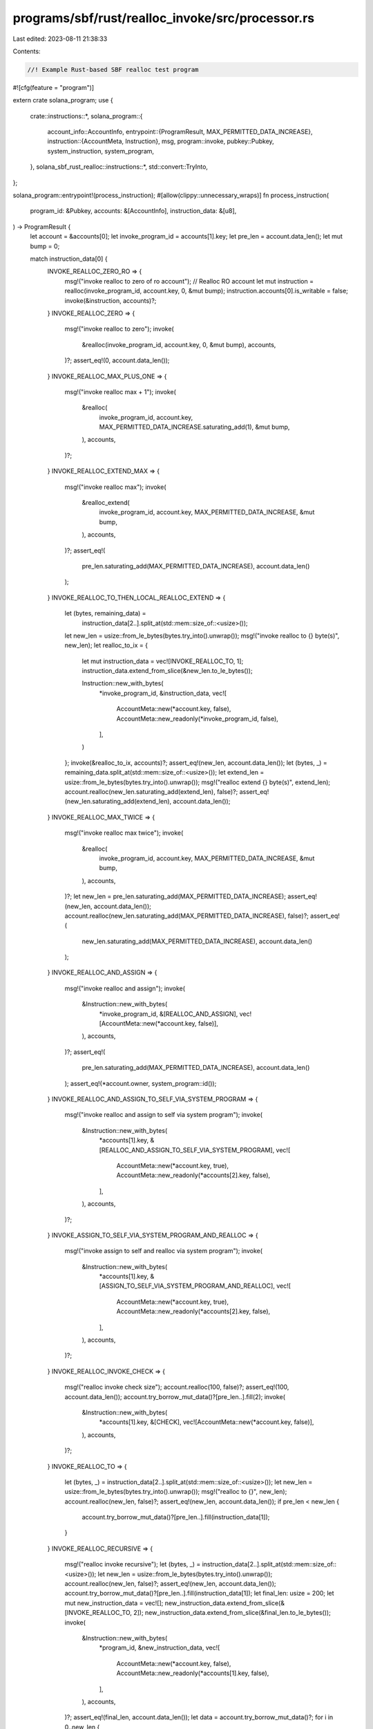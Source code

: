 programs/sbf/rust/realloc_invoke/src/processor.rs
=================================================

Last edited: 2023-08-11 21:38:33

Contents:

.. code-block:: rs

    //! Example Rust-based SBF realloc test program

#![cfg(feature = "program")]

extern crate solana_program;
use {
    crate::instructions::*,
    solana_program::{
        account_info::AccountInfo,
        entrypoint::{ProgramResult, MAX_PERMITTED_DATA_INCREASE},
        instruction::{AccountMeta, Instruction},
        msg,
        program::invoke,
        pubkey::Pubkey,
        system_instruction, system_program,
    },
    solana_sbf_rust_realloc::instructions::*,
    std::convert::TryInto,
};

solana_program::entrypoint!(process_instruction);
#[allow(clippy::unnecessary_wraps)]
fn process_instruction(
    program_id: &Pubkey,
    accounts: &[AccountInfo],
    instruction_data: &[u8],
) -> ProgramResult {
    let account = &accounts[0];
    let invoke_program_id = accounts[1].key;
    let pre_len = account.data_len();
    let mut bump = 0;

    match instruction_data[0] {
        INVOKE_REALLOC_ZERO_RO => {
            msg!("invoke realloc to zero of ro account");
            // Realloc RO account
            let mut instruction = realloc(invoke_program_id, account.key, 0, &mut bump);
            instruction.accounts[0].is_writable = false;
            invoke(&instruction, accounts)?;
        }
        INVOKE_REALLOC_ZERO => {
            msg!("invoke realloc to zero");
            invoke(
                &realloc(invoke_program_id, account.key, 0, &mut bump),
                accounts,
            )?;
            assert_eq!(0, account.data_len());
        }
        INVOKE_REALLOC_MAX_PLUS_ONE => {
            msg!("invoke realloc max + 1");
            invoke(
                &realloc(
                    invoke_program_id,
                    account.key,
                    MAX_PERMITTED_DATA_INCREASE.saturating_add(1),
                    &mut bump,
                ),
                accounts,
            )?;
        }
        INVOKE_REALLOC_EXTEND_MAX => {
            msg!("invoke realloc max");
            invoke(
                &realloc_extend(
                    invoke_program_id,
                    account.key,
                    MAX_PERMITTED_DATA_INCREASE,
                    &mut bump,
                ),
                accounts,
            )?;
            assert_eq!(
                pre_len.saturating_add(MAX_PERMITTED_DATA_INCREASE),
                account.data_len()
            );
        }
        INVOKE_REALLOC_TO_THEN_LOCAL_REALLOC_EXTEND => {
            let (bytes, remaining_data) =
                instruction_data[2..].split_at(std::mem::size_of::<usize>());
            let new_len = usize::from_le_bytes(bytes.try_into().unwrap());
            msg!("invoke realloc to {} byte(s)", new_len);
            let realloc_to_ix = {
                let mut instruction_data = vec![INVOKE_REALLOC_TO, 1];
                instruction_data.extend_from_slice(&new_len.to_le_bytes());

                Instruction::new_with_bytes(
                    *invoke_program_id,
                    &instruction_data,
                    vec![
                        AccountMeta::new(*account.key, false),
                        AccountMeta::new_readonly(*invoke_program_id, false),
                    ],
                )
            };
            invoke(&realloc_to_ix, accounts)?;
            assert_eq!(new_len, account.data_len());
            let (bytes, _) = remaining_data.split_at(std::mem::size_of::<usize>());
            let extend_len = usize::from_le_bytes(bytes.try_into().unwrap());
            msg!("realloc extend {} byte(s)", extend_len);
            account.realloc(new_len.saturating_add(extend_len), false)?;
            assert_eq!(new_len.saturating_add(extend_len), account.data_len());
        }
        INVOKE_REALLOC_MAX_TWICE => {
            msg!("invoke realloc max twice");
            invoke(
                &realloc(
                    invoke_program_id,
                    account.key,
                    MAX_PERMITTED_DATA_INCREASE,
                    &mut bump,
                ),
                accounts,
            )?;
            let new_len = pre_len.saturating_add(MAX_PERMITTED_DATA_INCREASE);
            assert_eq!(new_len, account.data_len());
            account.realloc(new_len.saturating_add(MAX_PERMITTED_DATA_INCREASE), false)?;
            assert_eq!(
                new_len.saturating_add(MAX_PERMITTED_DATA_INCREASE),
                account.data_len()
            );
        }
        INVOKE_REALLOC_AND_ASSIGN => {
            msg!("invoke realloc and assign");
            invoke(
                &Instruction::new_with_bytes(
                    *invoke_program_id,
                    &[REALLOC_AND_ASSIGN],
                    vec![AccountMeta::new(*account.key, false)],
                ),
                accounts,
            )?;
            assert_eq!(
                pre_len.saturating_add(MAX_PERMITTED_DATA_INCREASE),
                account.data_len()
            );
            assert_eq!(*account.owner, system_program::id());
        }
        INVOKE_REALLOC_AND_ASSIGN_TO_SELF_VIA_SYSTEM_PROGRAM => {
            msg!("invoke realloc and assign to self via system program");
            invoke(
                &Instruction::new_with_bytes(
                    *accounts[1].key,
                    &[REALLOC_AND_ASSIGN_TO_SELF_VIA_SYSTEM_PROGRAM],
                    vec![
                        AccountMeta::new(*account.key, true),
                        AccountMeta::new_readonly(*accounts[2].key, false),
                    ],
                ),
                accounts,
            )?;
        }
        INVOKE_ASSIGN_TO_SELF_VIA_SYSTEM_PROGRAM_AND_REALLOC => {
            msg!("invoke assign to self and realloc via system program");
            invoke(
                &Instruction::new_with_bytes(
                    *accounts[1].key,
                    &[ASSIGN_TO_SELF_VIA_SYSTEM_PROGRAM_AND_REALLOC],
                    vec![
                        AccountMeta::new(*account.key, true),
                        AccountMeta::new_readonly(*accounts[2].key, false),
                    ],
                ),
                accounts,
            )?;
        }
        INVOKE_REALLOC_INVOKE_CHECK => {
            msg!("realloc invoke check size");
            account.realloc(100, false)?;
            assert_eq!(100, account.data_len());
            account.try_borrow_mut_data()?[pre_len..].fill(2);
            invoke(
                &Instruction::new_with_bytes(
                    *accounts[1].key,
                    &[CHECK],
                    vec![AccountMeta::new(*account.key, false)],
                ),
                accounts,
            )?;
        }
        INVOKE_REALLOC_TO => {
            let (bytes, _) = instruction_data[2..].split_at(std::mem::size_of::<usize>());
            let new_len = usize::from_le_bytes(bytes.try_into().unwrap());
            msg!("realloc to {}", new_len);
            account.realloc(new_len, false)?;
            assert_eq!(new_len, account.data_len());
            if pre_len < new_len {
                account.try_borrow_mut_data()?[pre_len..].fill(instruction_data[1]);
            }
        }
        INVOKE_REALLOC_RECURSIVE => {
            msg!("realloc invoke recursive");
            let (bytes, _) = instruction_data[2..].split_at(std::mem::size_of::<usize>());
            let new_len = usize::from_le_bytes(bytes.try_into().unwrap());
            account.realloc(new_len, false)?;
            assert_eq!(new_len, account.data_len());
            account.try_borrow_mut_data()?[pre_len..].fill(instruction_data[1]);
            let final_len: usize = 200;
            let mut new_instruction_data = vec![];
            new_instruction_data.extend_from_slice(&[INVOKE_REALLOC_TO, 2]);
            new_instruction_data.extend_from_slice(&final_len.to_le_bytes());
            invoke(
                &Instruction::new_with_bytes(
                    *program_id,
                    &new_instruction_data,
                    vec![
                        AccountMeta::new(*account.key, false),
                        AccountMeta::new_readonly(*accounts[1].key, false),
                    ],
                ),
                accounts,
            )?;
            assert_eq!(final_len, account.data_len());
            let data = account.try_borrow_mut_data()?;
            for i in 0..new_len {
                assert_eq!(data[i], instruction_data[1]);
            }
            for i in new_len..final_len {
                assert_eq!(data[i], new_instruction_data[1]);
            }
        }
        INVOKE_CREATE_ACCOUNT_REALLOC_CHECK => {
            msg!("Create new account, realloc, and check");
            let pre_len: usize = 100;
            invoke(
                &system_instruction::create_account(
                    accounts[0].key,
                    accounts[1].key,
                    3000000, // large enough for rent exemption
                    pre_len as u64,
                    program_id,
                ),
                accounts,
            )?;
            assert_eq!(pre_len, accounts[1].data_len());
            accounts[1].realloc(pre_len.saturating_add(1), false)?;
            assert_eq!(pre_len.saturating_add(1), accounts[1].data_len());
            assert_eq!(accounts[1].owner, program_id);
            let final_len: usize = 200;
            let mut new_instruction_data = vec![];
            new_instruction_data.extend_from_slice(&[INVOKE_REALLOC_TO, 2]);
            new_instruction_data.extend_from_slice(&final_len.to_le_bytes());
            invoke(
                &Instruction::new_with_bytes(
                    *program_id,
                    &new_instruction_data,
                    vec![
                        AccountMeta::new(*accounts[1].key, false),
                        AccountMeta::new_readonly(*accounts[3].key, false),
                    ],
                ),
                accounts,
            )?;
            assert_eq!(final_len, accounts[1].data_len());
        }
        INVOKE_DEALLOC_AND_ASSIGN => {
            msg!("realloc zerod");
            let (bytes, _) = instruction_data[2..].split_at(std::mem::size_of::<usize>());
            let pre_len = usize::from_le_bytes(bytes.try_into().unwrap());
            let new_len = pre_len.saturating_mul(2);
            assert_eq!(pre_len, 100);
            {
                let data = account.try_borrow_mut_data()?;
                for i in 0..pre_len {
                    assert_eq!(data[i], instruction_data[1]);
                }
            }

            invoke(
                &Instruction::new_with_bytes(
                    *accounts[2].key,
                    &[DEALLOC_AND_ASSIGN_TO_CALLER],
                    vec![
                        AccountMeta::new(*account.key, false),
                        AccountMeta::new_readonly(*accounts[1].key, false),
                    ],
                ),
                accounts,
            )?;
            assert_eq!(account.owner, program_id);
            assert_eq!(account.data_len(), 0);
            account.realloc(new_len, false)?;
            assert_eq!(account.data_len(), new_len);
            {
                let data = account.try_borrow_mut_data()?;
                for i in 0..new_len {
                    assert_eq!(data[i], 0);
                }
            }
        }
        INVOKE_REALLOC_MAX_INVOKE_MAX => {
            msg!("invoke realloc max invoke max");
            assert_eq!(0, account.data_len());
            account.realloc(MAX_PERMITTED_DATA_INCREASE, false)?;
            assert_eq!(MAX_PERMITTED_DATA_INCREASE, account.data_len());
            account.assign(invoke_program_id);
            assert_eq!(account.owner, invoke_program_id);
            invoke(
                &realloc_extend(
                    invoke_program_id,
                    account.key,
                    MAX_PERMITTED_DATA_INCREASE,
                    &mut bump,
                ),
                accounts,
            )?;
        }
        INVOKE_INVOKE_MAX_TWICE => {
            msg!("invoke invoke max twice");
            assert_eq!(0, account.data_len());
            account.assign(accounts[2].key);
            assert_eq!(account.owner, accounts[2].key);
            invoke(
                &realloc(
                    accounts[2].key,
                    account.key,
                    MAX_PERMITTED_DATA_INCREASE,
                    &mut bump,
                ),
                accounts,
            )?;
            invoke(
                &realloc_extend(
                    accounts[2].key,
                    account.key,
                    MAX_PERMITTED_DATA_INCREASE,
                    &mut bump,
                ),
                accounts,
            )?;
            panic!("last invoke should fail");
        }
        _ => panic!(),
    }

    Ok(())
}


